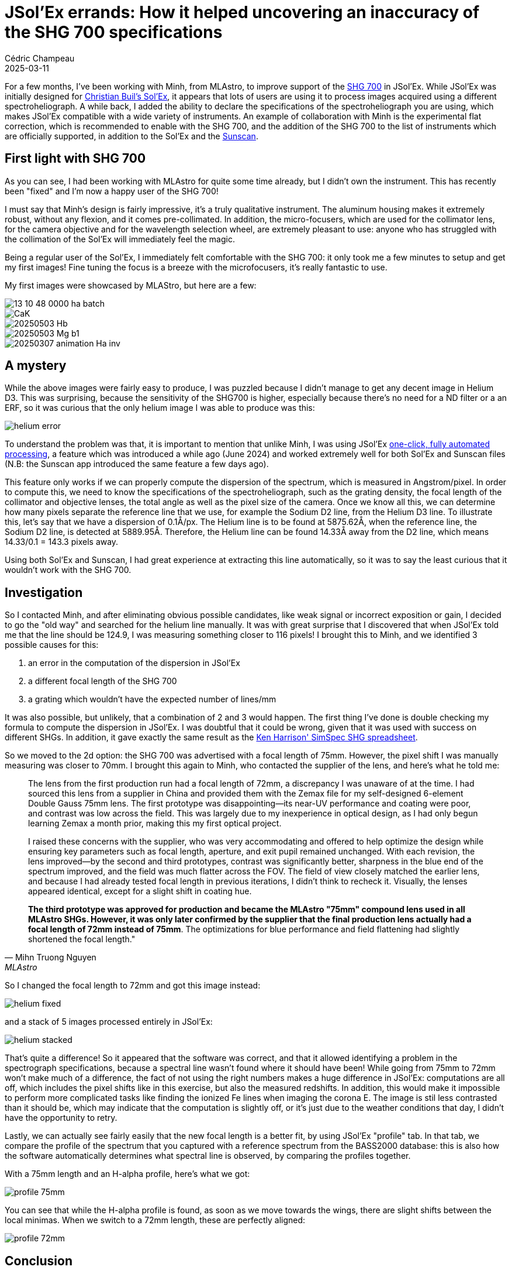 = JSol'Ex errands: How it helped uncovering an inaccuracy of the SHG 700 specifications
Cédric Champeau
2025-03-11
:jbake-type: post
:jbake-tags: solex,jsolex,solar,astronomy
:jbake-status: published
:source-highlighter: pygments
:id: jsolex-shg700
:linkattrs:

For a few months, I've been working with Minh, from MLAstro, to improve support of the https://mlastro.com/mlastro-shg[SHG 700] in JSol'Ex.
While JSol'Ex was initially designed for https://solex.astrosurf.com/sol-ex-presentation-en.html[Christian Buil's Sol'Ex], it appears that lots of users are using it to process images acquired using a different spectroheliograph.
A while back, I added the ability to declare the specifications of the spectroheliograph you are using, which makes JSol'Ex compatible with a wide variety of instruments.
An example of collaboration with Minh is the experimental flat correction, which is recommended to enable with the SHG 700, and the addition of the SHG 700 to the list of instruments which are officially supported, in addition to the Sol'Ex and the https://www.sunscan.net/[Sunscan].

== First light with SHG 700

As you can see, I had been working with MLAstro for quite some time already, but I didn't own the instrument.
This has recently been "fixed" and I'm now a happy user of the SHG 700!

I must say that Minh's design is fairly impressive, it's a truly qualitative instrument.
The aluminum housing makes it extremely robust, without any flexion, and it comes pre-collimated.
In addition, the micro-focusers, which are used for the collimator lens, for the camera objective and for the wavelength selection wheel, are extremely pleasant to use: anyone who has struggled with the collimation of the Sol'Ex will immediately feel the magic.

Being a regular user of the Sol'Ex, I immediately felt comfortable with the SHG 700: it only took me a few minutes to setup and get my first images!
Fine tuning the focus is a breeze with the microfocusers, it's really fantastic to use.

My first images were showcased by MLAStro, but here are a few:

image::/blog/img/shg700/13_10_48_0000_ha_batch.jpg[]

image::/blog/img/shg700/CaK.jpg[]

image::/blog/img/shg700/20250503-Hb.jpg[]

image::/blog/img/shg700/20250503-Mg-b1.jpg[]

image::/blog/img/shg700/20250307-animation-Ha-inv.gif[]

== A mystery

While the above images were fairly easy to produce, I was puzzled because I didn't manage to get any decent image in Helium D3.
This was surprising, because the sensitivity of the SHG700 is higher, especially because there's no need for a ND filter or a an ERF, so it was curious that the only helium image I was able to produce was this:

image::/blog/img/shg700/helium-error.jpg[]

To understand the problem was that, it is important to mention that unlike Minh, I was using JSol'Ex http://localhost:8820/blog/2024/06-14-jsolex-helium-continuum.html[one-click, fully automated processing], a feature which was introduced a while ago (June 2024) and worked extremely well for both Sol'Ex and Sunscan files (N.B: the Sunscan app introduced the same feature a few days ago).

This feature only works if we can properly compute the dispersion of the spectrum, which is measured in Angstrom/pixel.
In order to compute this, we need to know the specifications of the spectroheliograph, such as the grating density, the focal length of the collimator and objective lenses, the total angle as well as the pixel size of the camera.
Once we know all this, we can determine how many pixels separate the reference line that we use, for example the Sodium D2 line, from the Helium D3 line.
To illustrate this, let's say that we have a dispersion of 0.1Å/px. The Helium line is to be found at 5875.62Å, when the reference line, the Sodium D2 line, is detected at 5889.95Å.
Therefore, the Helium line can be found 14.33Å away from the D2 line, which means 14.33/0.1 = 143.3 pixels away.

Using both Sol'Ex and Sunscan, I had great experience at extracting this line automatically, so it was to say the least curious that it wouldn't work with the SHG 700.

== Investigation

So I contacted Minh, and after eliminating obvious possible candidates, like weak signal or incorrect exposition or gain, I decided to go the "old way" and searched for the helium line manually.
It was with great surprise that I discovered that when JSol'Ex told me that the line should be 124.9, I was measuring something closer to 116 pixels!
I brought this to Minh, and we identified 3 possible causes for this:

1. an error in the computation of the dispersion in JSol'Ex
2. a different focal length of the SHG 700
3. a grating which wouldn't have the expected number of lines/mm

It was also possible, but unlikely, that a combination of 2 and 3 would happen.
The first thing I've done is double checking my formula to compute the dispersion in JSol'Ex.
I was doubtful that it could be wrong, given that it was used with success on different SHGs.
In addition, it gave exactly the same result as the https://solarchatforum.com/viewtopic.php?t=48072[Ken Harrison' SimSpec SHG spreadsheet].

So we moved to the 2d option: the SHG 700 was advertised with a focal length of 75mm.
However, the pixel shift I was manually measuring was closer to 70mm.
I brought this again to Minh, who contacted the supplier of the lens, and here's what he told me:

> The lens from the first production run had a focal length of 72mm, a discrepancy I was unaware of at the time. I had sourced this lens from a supplier in China and provided them with the Zemax file for my self-designed 6-element Double Gauss 75mm lens. The first prototype was disappointing—its near-UV performance and coating were poor, and contrast was low across the field. This was largely due to my inexperience in optical design, as I had only begun learning Zemax a month prior, making this my first optical project.
>
> I raised these concerns with the supplier, who was very accommodating and offered to help optimize the design while ensuring key parameters such as focal length, aperture, and exit pupil remained unchanged. With each revision, the lens improved—by the second and third prototypes, contrast was significantly better, sharpness in the blue end of the spectrum improved, and the field was much flatter across the FOV. The field of view closely matched the earlier lens, and because I had already tested focal length in previous iterations, I didn’t think to recheck it. Visually, the lenses appeared identical, except for a slight shift in coating hue.
>
> **The third prototype was approved for production and became the MLAstro "75mm" compound lens used in all MLAstro SHGs. However, it was only later confirmed by the supplier that the final production lens actually had a focal length of 72mm instead of 75mm**. The optimizations for blue performance and field flattening had slightly shortened the focal length."
> -- Mihn Truong Nguyen, MLAstro

So I changed the focal length to 72mm and got this image instead:

image::/blog/img/shg700/helium-fixed.jpg[]

and a stack of 5 images processed entirely in JSol'Ex:

image::/blog/img/shg700/helium-stacked.jpg[]

That's quite a difference! So it appeared that the software was correct, and that it allowed identifying a problem in the spectrograph specifications, because a spectral line wasn't found where it should have been!
While going from 75mm to 72mm won't make much of a difference, the fact of not using the right numbers makes a huge difference in JSol'Ex: computations are all off, which includes the pixel shifts like in this exercise, but also the measured redshifts.
In addition, this would make it impossible to perform more complicated tasks like finding the ionized Fe lines when imaging the corona E.
The image is stil less contrasted than it should be, which may indicate that the computation is slightly off, or it's just due to the weather conditions that day, I didn't have the opportunity to retry.

Lastly, we can actually see fairly easily that the new focal length is a better fit, by using JSol'Ex "profile" tab.
In that tab, we compare the profile of the spectrum that you captured with a reference spectrum from the BASS2000 database: this is also how the software automatically determines what spectral line is observed, by comparing the profiles together.

With a 75mm length and an H-alpha profile, here's what we got:

image::/blog/img/shg700/profile-75mm.jpg[]

You can see that while the H-alpha profile is found, as soon as we move towards the wings, there are slight shifts between the local minimas.
When we switch to a 72mm length, these are perfectly aligned:

image::/blog/img/shg700/profile-72mm.jpg[]

== Conclusion

The SHG 700 is a fairly impressive instrument: it's robust, it's a pleasure to use with its microfocusers, and Minh is always super responsive and very patient.
Its use doesn't come without drawbacks, though.
It's weight, for example, restricts it to refractors which have a good focuser.
The dimension of the sun is also smaller than with the Sol'Ex at equivalent focal length (see https://solarchatforum.com/viewtopic.php?p=460891#p460891[this post for an explanation]).
However, it produces stunning images, sometimes rivalizing these produced with an etalon.

While testing it, I faced this problem that the helium line images were significantly worse than with the Sol'Ex, which didn't quite make sense.
After investigation, it turned out we had highlighted a difference in the specifications, a lens had been changed from 75mm to 72mm by the supplier, without letting MLAstro know.
That's a pity, but, in the end, the problem is very easy to fix in JSol'Ex.
Be sure to upgrade to JSol'Ex 2.11.2 which includes https://github.com/melix/astro4j/pull/525[a fix to update the focal length].



